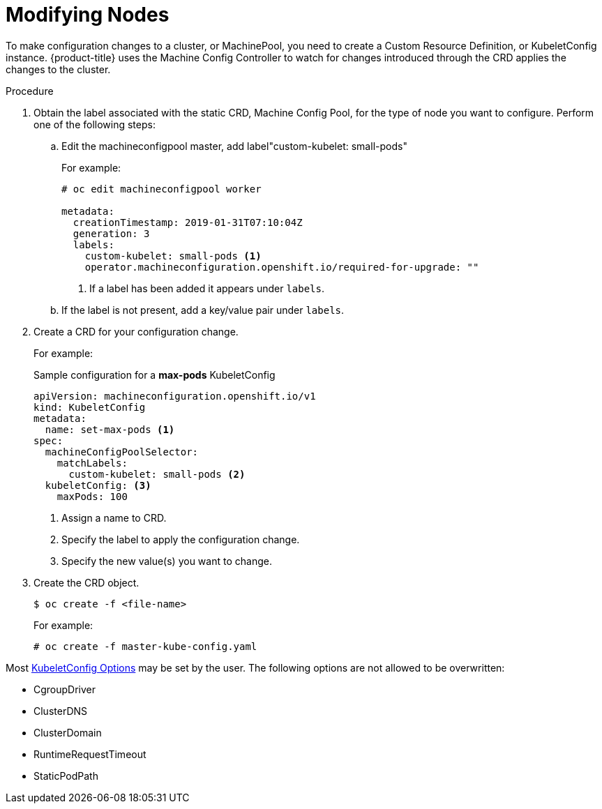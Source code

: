 // Module included in the following assemblies:
//
// * nodes/nodes-nodes-managing.adoc

[id='nodes-nodes-managing-about_{context}']
= Modifying Nodes 

To make configuration changes to a cluster, or MachinePool, you need to create a Custom Resource Definition, or KubeletConfig instance. {product-title} uses the Machine Config Controller to watch for changes introduced through the CRD applies the changes to the cluster.

.Procedure

. Obtain the label associated with the static CRD, Machine Config Pool, for the type of node you want to configure. 
Perform one of the following steps:

.. Edit the machineconfigpool master, add label"custom-kubelet: small-pods"
+
For example:
+
----
# oc edit machineconfigpool worker

metadata:
  creationTimestamp: 2019-01-31T07:10:04Z
  generation: 3
  labels:
    custom-kubelet: small-pods <1>
    operator.machineconfiguration.openshift.io/required-for-upgrade: ""
----
<1> If a label has been added it appears under `labels`.

.. If the label is not present, add a key/value pair under `labels`. 

. Create a CRD for your configuration change.
+
For example:
+
.Sample configuration for a *max-pods* KubeletConfig
----
apiVersion: machineconfiguration.openshift.io/v1
kind: KubeletConfig
metadata:
  name: set-max-pods <1>
spec:
  machineConfigPoolSelector:
    matchLabels: 
      custom-kubelet: small-pods <2>
  kubeletConfig: <3>
    maxPods: 100
----
<1> Assign a name to CRD.
<2> Specify the label to apply the configuration change.
<3> Specify the new value(s) you want to change.

. Create the CRD object.
+
----
$ oc create -f <file-name>
----
+
For example:
+
----
# oc create -f master-kube-config.yaml 
----

Most https://github.com/kubernetes/kubernetes/blob/release-1.11/pkg/kubelet/apis/kubeletconfig/v1beta1/types.go#L45[KubeletConfig Options]  may be set by the user. The following options are not allowed to be overwritten:

* CgroupDriver
* ClusterDNS
* ClusterDomain
* RuntimeRequestTimeout
* StaticPodPath

